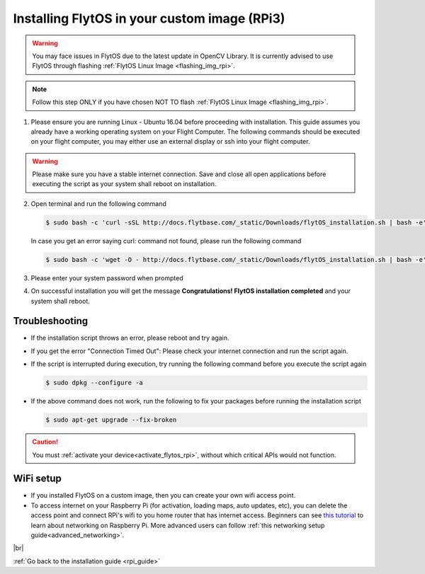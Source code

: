 .. _install_dependencies_rpi:

Installing FlytOS in your custom image (RPi3)
==========================================================

.. warning:: You may face issues in FlytOS due to the latest update in OpenCV Library. It is currently advised to use FlytOS through flashing :ref:`FlytOS Linux Image <flashing_img_rpi>`.

.. note:: Follow this step ONLY if you have chosen NOT TO flash :ref:`FlytOS Linux Image <flashing_img_rpi>`.

1. Please ensure you are running Linux - Ubuntu 16.04 before proceeding with installation. This guide assumes you already have a working operating system on your Flight Computer. The following commands should be executed on your flight computer, you may either use an external display or ssh into your flight computer.

.. warning:: Please make sure you have a stable internet connection. Save and close all open applications before executing the script as your system shall reboot on installation.

2. Open terminal and run the following command

   .. code-block:: bash

       $ sudo bash -c 'curl -sSL http://docs.flytbase.com/_static/Downloads/flytOS_installation.sh | bash -e'

   In case you get an error saying curl: command not found, please run the following command

   .. code-block:: bash

       $ sudo bash -c 'wget -O - http://docs.flytbase.com/_static/Downloads/flytOS_installation.sh | bash -e'

3. Please enter your system password when prompted

4. On successful installation you will get the message **Congratulations! FlytOS installation completed** and your system shall reboot.

Troubleshooting
---------------

* If the installation script throws an error, please reboot and try again.

* If you get the error "Connection Timed Out":
  Please check your internet connection and run the script again.

* If the script is interrupted during execution, try running the following command before you execute the script again

  .. code-block:: bash

      $ sudo dpkg --configure -a

* If the above command does not work, run the following to fix your packages before running the installation script

  .. code-block:: bash

      $ sudo apt-get upgrade --fix-broken

.. .. note:: You have to perform all the steps below on your Raspberry Pi.
..
.. This guide assumes you already have a working image for your Flight Computer. We would lay down steps to install dependencies and configure your device for FlytOS.
..
.. 1. List of FlytOS dependencies to be installed in your Flight Computer:
..
..    a) Linux - Ubuntu 16.04
..    b) `ROS - Kinetic <http://wiki.ros.org/kinetic/Installation/Ubuntu>`_ (install *ros-kinetic-desktop* package)
..    c) `OpenCV 2.4 <http://docs.opencv.org/2.4/doc/tutorials/introduction/linux_install/linux_install.html>`_ (for vision/video streaming APIs).
..    d) Other dependencies - To install run the following commands in your terminal.
..
..    .. literalinclude:: include/flytos_dependency.sh
..       :language: bash
..
.. .. 2. You have to update some kernel modules for video streaming to work properly. Run the following script as root or run each command with sudo permission.
..
.. ..    .. literalinclude:: include/kernel_module_update.sh
.. ..       :language:  bash
..
.. 2. Before proceeding further, add the following lines at the end of your /etc/bash.bashrc file. To open the file for editing, run the following command the terminal ``sudo nano /etc/bash.bashrc``. To save your edited file, press ``ctrl+o+ENTER`` and to exit press ``ctrl+x``.
..
..    .. code-block:: bash
..
..        source /opt/ros/kinetic/setup.bash
..        export PYTHONPATH=$PYTHONPATH:/flyt/flytapps:/flyt/userapps
..        source /flyt/flytos/flytcore/setup.bash
..
.. 3. Run the following additional command in your terminal:
..
..    .. code-block:: bash
..
..        sed -i 's#source /opt/ros/kinetic/setup.bash##g' ~/.bashrc
..
.. .. _installing_flytos_rpi:
..
..
.. Installing FlytOS debian package
.. --------------------------------
..
.. .. note:: This step requires you to have a registered FlytBase Account. In case you don't have an account, :ref:`create a FlytBase Account<create_flytbase_account>` before you proceed.
..
.. 1. `Login <https://my.flytbase.com>`_ to your FlytBase Account.
.. 2. Download the hardware specific `FlytOS Debian Package <https://my.flytbase.com/FlytOS>`_ from your FlytBase Account.
.. 3. Install some dependencies - To install run the following commands in your terminal.
..
..    .. literalinclude:: include/flytos_dependency.sh
..       :language: bash
..
.. 4. Once you have downloaded the Debian package, run the following command in your terminal to install FlytOS:
..
.. .. code-block:: bash
..
..    #make sure to provide absolute path of the debian package file: /home/flytpod/flyt*.deb
..    $ sudo apt install -y <path to debian package location>/flyt*.deb
..
.. 4. Check for **Congratulations! FlytOS installation completed** message at the end.
.. 5. Just in case you see any dependency issues cropping up in your screen while installing FlytOS, kindly run the following command and execute the previous command again:
..
.. .. code-block:: bash
..
..    $ sudo apt -f -y install

.. caution:: You must :ref:`activate your device<activate_flytos_rpi>`, without which critical APIs would not function.


WiFi setup
----------

* If you installed FlytOS on a custom image, then you can create your own wifi access point.

* To access internet on your Raspberry Pi (for activation, loading maps, auto updates, etc), you can delete the access point and connect RPi's wifi to you home router that has internet access. Beginners can see `this tutorial <https://cdn-learn.adafruit.com/downloads/pdf/adafruits-raspberry-pi-lesson-3-network-setup.pdf>`_  to learn about networking on Raspberry Pi. More advanced users can follow :ref:`this networking setup guide<advanced_networking>`.


|br|

:ref:`Go back to the installation guide <rpi_guide>`

.. |br| raw:: html

   <br />
